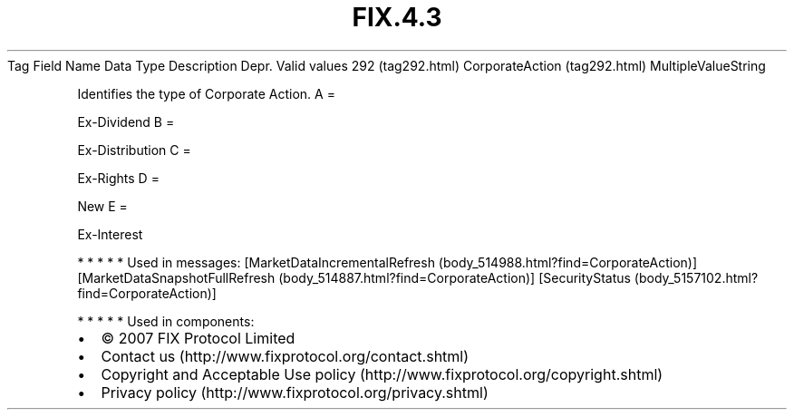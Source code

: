 .TH FIX.4.3 "" "" "Tag #292"
Tag
Field Name
Data Type
Description
Depr.
Valid values
292 (tag292.html)
CorporateAction (tag292.html)
MultipleValueString
.PP
Identifies the type of Corporate Action.
A
=
.PP
Ex-Dividend
B
=
.PP
Ex-Distribution
C
=
.PP
Ex-Rights
D
=
.PP
New
E
=
.PP
Ex-Interest
.PP
   *   *   *   *   *
Used in messages:
[MarketDataIncrementalRefresh (body_514988.html?find=CorporateAction)]
[MarketDataSnapshotFullRefresh (body_514887.html?find=CorporateAction)]
[SecurityStatus (body_5157102.html?find=CorporateAction)]
.PP
   *   *   *   *   *
Used in components:

.PD 0
.P
.PD

.PP
.PP
.IP \[bu] 2
© 2007 FIX Protocol Limited
.IP \[bu] 2
Contact us (http://www.fixprotocol.org/contact.shtml)
.IP \[bu] 2
Copyright and Acceptable Use policy (http://www.fixprotocol.org/copyright.shtml)
.IP \[bu] 2
Privacy policy (http://www.fixprotocol.org/privacy.shtml)

